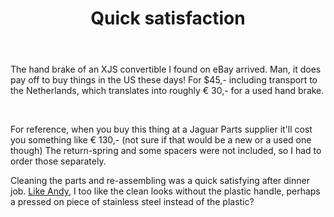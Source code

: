 #+layout: post
#+title: Quick satisfaction
#+tags: cobra brakes donor-parts
#+status: publish
#+type: post
#+published: true

#+BEGIN_HTML

<p>The hand brake of an XJS convertible I found on eBay arrived. Man, it does pay off to buy things in the US these days! For $45,- including transport to the Netherlands, which translates into roughly € 30,- for a used hand brake.</p>
<p style="text-align: center"><a href="http://www.flickr.com/photos/96151162@N00/2669262728/"><img src="http://farm4.static.flickr.com/3134/2669262728_363322756f.jpg" class="flickr" alt="" /></a><br /></p>
<p>For reference, when you buy this thing at a Jaguar Parts supplier it'll cost you something like € 130,- (not sure if that would be a new or a used one though) The return-spring and some spacers were not included, so I had to order those separately.</p>
<p>Cleaning the parts and re-assembling was a quick satisfying after dinner job. <a href="http://andysgd427.blogspot.com/2008/03/handbrake.html">Like Andy</a>, I too like the clean looks without the plastic handle, perhaps a pressed on piece of stainless steel instead of the plastic?</p>

#+END_HTML
